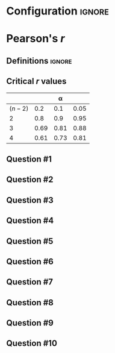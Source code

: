 * Configuration :ignore:

#+BEGIN_SRC R :session global :results output raw :exports results
  printq <- dget("./R/pearson.R")
  cat("\\newpage\n")
#+END_SRC

* Pearson's /r/

** Definitions :ignore:

\begin{gather*}
\bar{X} = \Sigma (X_i) / n \\
df = n - 1 \\
\mathit{SP} = \Sigma[(X_i - \bar{X})(Y_i - \bar{Y})] \\
\mathit{SS_X} = \Sigma[(X_i - \bar{X})^2] \\
\mathit{SS_Y} = \Sigma[(Y_i - \bar{Y})^2] \\
r_{\mathit{XY}} = \mathit{SP} / \sqrt{\mathit{SS_X} \times \mathit{SS_Y}}
\end{gather*}

** Critical /r/ values

#+ATTR_LATEX: :booktabs t :center t :rmlines t
|-----------+------+------+------|
|           |      |    \alpha |      |
|-----------+------+------+------|
| $(n - 2)$ |  0.2 |  0.1 | 0.05 |
|-----------+------+------+------|
|         2 |  0.8 |  0.9 | 0.95 |
|         3 | 0.69 | 0.81 | 0.88 |
|         4 | 0.61 | 0.73 | 0.81 |
|-----------+------+------+------|

** Question #1
#+BEGIN_SRC R :session global :results output raw :exports results
  printq(TRUE, seeds[1])
#+END_SRC
** Question #2
#+BEGIN_SRC R :session global :results output raw :exports results
  printq(TRUE, seeds[2])
  if (include.answer) {
      cat("\\newpage\n")
  } else {
      cat("\\twocolumn\n")
  }
#+END_SRC
** Question #3
#+BEGIN_SRC R :session global :results output raw :exports results
  printq(include.answer, seeds[3])
#+END_SRC
** Question #4
#+BEGIN_SRC R :session global :results output raw :exports results
  printq(include.answer, seeds[4])
#+END_SRC
** Question #5
#+BEGIN_SRC R :session global :results output raw :exports results
  printq(include.answer, seeds[5])
  if (include.answer) {
      cat("\\newpage\n")
  }
#+END_SRC
** Question #6
#+BEGIN_SRC R :session global :results output raw :exports results
  printq(include.answer, seeds[6])
  if (!include.answer) {
      cat("\\vfill\\eject\n")
  }
#+END_SRC
** Question #7
#+BEGIN_SRC R :session global :results output raw :exports results
  printq(include.answer, seeds[7])
#+END_SRC
** Question #8
#+BEGIN_SRC R :session global :results output raw :exports results
  printq(include.answer, seeds[8])
  if (include.answer) {
      cat("\\newpage\n")
  }
#+END_SRC
** Question #9
#+BEGIN_SRC R :session global :results output raw :exports results
  printq(include.answer, seeds[9])
#+END_SRC
** Question #10
#+BEGIN_SRC R :session global :results output raw :exports results
  printq(include.answer, seeds[10])
  cat("\\onecolumn\n")
#+END_SRC
